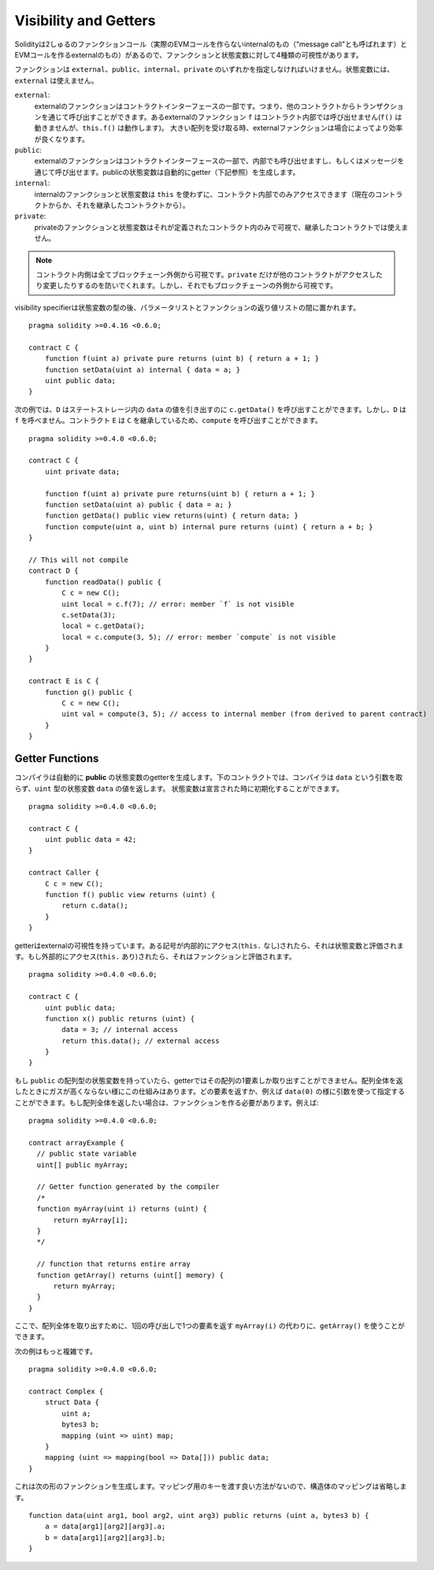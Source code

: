 .. index:: ! visibility, external, public, private, internal

.. _visibility-and-getters:

**********************
Visibility and Getters
**********************

Solidityは2しゅるのファンクションコール（実際のEVMコールを作らないinternalのもの（"message call"とも呼ばれます）とEVMコールを作るexternalのもの）があるので、ファンクションと状態変数に対して4種類の可視性があります。

ファンクションは ``external``、``public``、``internal``、``private`` のいずれかを指定しなければいけません。状態変数には、``external`` は使えません。

``external``:
    externalのファンクションはコントラクトインターフェースの一部です。つまり、他のコントラクトからトランザクションを通じて呼び出すことができます。あるexternalのファンクション ``f`` はコントラクト内部では呼び出せません(``f()`` は動きませんが、``this.f()`` は動作します)。
    大きい配列を受け取る時、externalファンクションは場合によってより効率が良くなります。

``public``:
    externalのファンクションはコントラクトインターフェースの一部で、内部でも呼び出せますし、もしくはメッセージを通じて呼び出せます。publicの状態変数は自動的にgetter（下記参照）を生成します。

``internal``:
    internalのファンクションと状態変数は ``this`` を使わずに、コントラクト内部でのみアクセスできます（現在のコントラクトからか、それを継承したコントラクトから）。

``private``:
    privateのファンクションと状態変数はそれが定義されたコントラクト内のみで可視で、継承したコントラクトでは使えません。

.. note::
    コントラクト内側は全てブロックチェーン外側から可視です。``private`` だけが他のコントラクトがアクセスしたり変更したりするのを防いでくれます。しかし、それでもブロックチェーンの外側から可視です。

visibility specifierは状態変数の型の後、パラメータリストとファンクションの返り値リストの間に置かれます。

::

    pragma solidity >=0.4.16 <0.6.0;

    contract C {
        function f(uint a) private pure returns (uint b) { return a + 1; }
        function setData(uint a) internal { data = a; }
        uint public data;
    }

次の例では、``D`` はステートストレージ内の ``data`` の値を引き出すのに ``c.getData()`` を呼び出すことができます。しかし、``D`` は  ``f`` を呼べません。コントラクト ``E`` は ``C`` を継承しているため、``compute`` を呼び出すことができます。

::

    pragma solidity >=0.4.0 <0.6.0;

    contract C {
        uint private data;

        function f(uint a) private pure returns(uint b) { return a + 1; }
        function setData(uint a) public { data = a; }
        function getData() public view returns(uint) { return data; }
        function compute(uint a, uint b) internal pure returns (uint) { return a + b; }
    }

    // This will not compile
    contract D {
        function readData() public {
            C c = new C();
            uint local = c.f(7); // error: member `f` is not visible
            c.setData(3);
            local = c.getData();
            local = c.compute(3, 5); // error: member `compute` is not visible
        }
    }

    contract E is C {
        function g() public {
            C c = new C();
            uint val = compute(3, 5); // access to internal member (from derived to parent contract)
        }
    }

.. index:: ! getter;function, ! function;getter
.. _getter-functions:

Getter Functions
================

コンパイラは自動的に **public** の状態変数のgetterを生成します。下のコントラクトでは、コンパイラは ``data`` という引数を取らず、``uint`` 型の状態変数 ``data`` の値を返します。 状態変数は宣言された時に初期化することができます。

::

    pragma solidity >=0.4.0 <0.6.0;

    contract C {
        uint public data = 42;
    }

    contract Caller {
        C c = new C();
        function f() public view returns (uint) {
            return c.data();
        }
    }

getterはexternalの可視性を持っています。ある記号が内部的にアクセス(``this.`` なし)されたら、それは状態変数と評価されます。もし外部的にアクセス(``this.`` あり)されたら、それはファンクションと評価されます。

::

    pragma solidity >=0.4.0 <0.6.0;

    contract C {
        uint public data;
        function x() public returns (uint) {
            data = 3; // internal access
            return this.data(); // external access
        }
    }

もし ``public`` の配列型の状態変数を持っていたら、getterではその配列の1要素しか取り出すことができません。配列全体を返したときにガスが高くならない様にこの仕組みはあります。どの要素を返すか、例えば ``data(0)`` の様に引数を使って指定することができます。もし配列全体を返したい場合は、ファンクションを作る必要があります。例えば:

::

  pragma solidity >=0.4.0 <0.6.0;

  contract arrayExample {
    // public state variable
    uint[] public myArray;

    // Getter function generated by the compiler
    /*
    function myArray(uint i) returns (uint) {
        return myArray[i];
    }
    */

    // function that returns entire array
    function getArray() returns (uint[] memory) {
        return myArray;
    }
  }

ここで、配列全体を取り出すために、1回の呼び出しで1つの要素を返す ``myArray(i)`` の代わりに、``getArray()`` を使うことができます。

次の例はもっと複雑です。

::

    pragma solidity >=0.4.0 <0.6.0;

    contract Complex {
        struct Data {
            uint a;
            bytes3 b;
            mapping (uint => uint) map;
        }
        mapping (uint => mapping(bool => Data[])) public data;
    }

これは次の形のファンクションを生成します。マッピング用のキーを渡す良い方法がないので、構造体のマッピングは省略します。

::

    function data(uint arg1, bool arg2, uint arg3) public returns (uint a, bytes3 b) {
        a = data[arg1][arg2][arg3].a;
        b = data[arg1][arg2][arg3].b;
    }
